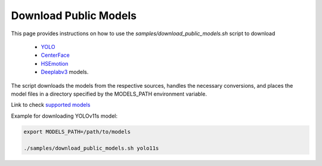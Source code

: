 Download Public Models
======================


This page provides instructions on how to use the *samples/download_public_models.sh* script to download 

   - `YOLO <https://docs.ultralytics.com/models/>`__
   - `CenterFace <https://github.com/Star-Clouds/CenterFace>`__
   - `HSEmotion <https://github.com/av-savchenko/face-emotion-recognition>`__
   - `Deeplabv3 <https://github.com/openvinotoolkit/open_model_zoo/blob/master/models/public/deeplabv3/README.md#deeplabv3>`__  models.

The script downloads the models from the respective sources, handles the necessary conversions, and places the model files in a directory specified by the MODELS_PATH environment variable.

Link to check `supported models <https://github.com/dlstreamer/dlstreamer/blob/master/samples/download_public_models.sh#L12>`__


Example for downloading YOLOv11s model:


.. code-block:: none

    export MODELS_PATH=/path/to/models

    ./samples/download_public_models.sh yolo11s



